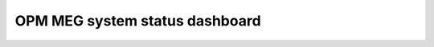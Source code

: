 .. _opm_meg_system_status_dashboard:

OPM MEG system status dashboard
===============================

.. raw:: html

    <iframe src="../_static/plotly_dashboard.html" width="100%" height="600px"></iframe>